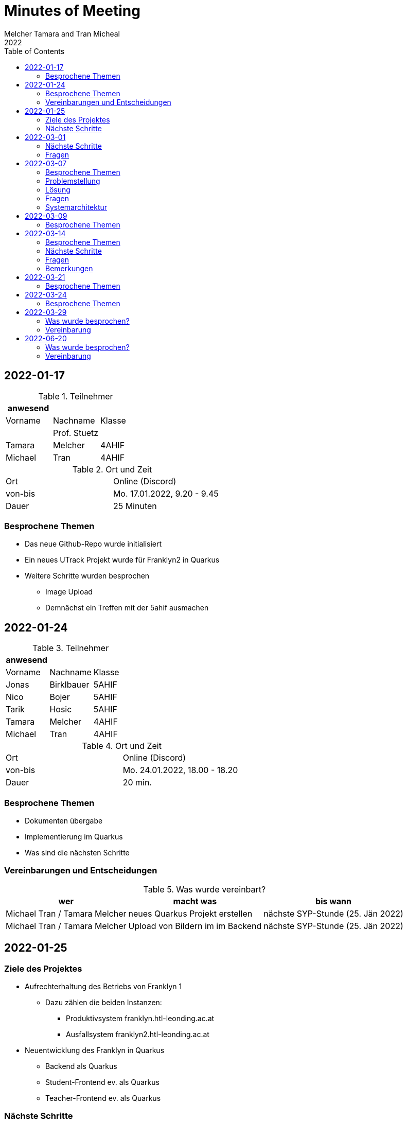 = Minutes of Meeting
Melcher Tamara and Tran Micheal
2022
:toc:
:icons: font

== 2022-01-17

.Teilnehmer
|===
|anwesend | |

|Vorname
|Nachname
|Klasse


|
| Prof. Stuetz
|

| Tamara
| Melcher
| 4AHIF

| Michael
| Tran
| 4AHIF
|===

.Ort und Zeit
[cols=2*]
|===
|Ort
|Online (Discord)

|von-bis
|Mo. 17.01.2022, 9.20 - 9.45
|Dauer
| 25 Minuten
|===

=== Besprochene Themen
* Das neue Github-Repo wurde initialisiert
* Ein neues UTrack Projekt wurde für Franklyn2 in Quarkus
* Weitere Schritte wurden besprochen
** Image Upload
** Demnächst ein Treffen mit der 5ahif ausmachen


== 2022-01-24
.Teilnehmer
|===
|anwesend | |

|Vorname
|Nachname
|Klasse


| Jonas
| Birklbauer
| 5AHIF

| Nico
| Bojer
| 5AHIF

| Tarik
| Hosic
| 5AHIF

| Tamara
| Melcher
| 4AHIF

| Michael
| Tran
| 4AHIF
|===

.Ort und Zeit
[cols=2*]
|===
|Ort
|Online (Discord)

|von-bis
|Mo. 24.01.2022, 18.00 - 18.20
|Dauer
| 20 min.
|===

=== Besprochene Themen

* Dokumenten übergabe
* Implementierung im Quarkus
* Was sind die nächsten Schritte


=== Vereinbarungen und Entscheidungen

.Was wurde vereinbart?
[%autowidth]
|===
|wer |macht was |bis wann

| Michael Tran / Tamara Melcher
| neues Quarkus Projekt erstellen
| nächste SYP-Stunde (25. Jän 2022)

| Michael Tran / Tamara Melcher
| Upload von Bildern im im Backend
| nächste SYP-Stunde (25. Jän 2022)
|===



== 2022-01-25

=== Ziele des Projektes

* Aufrechterhaltung des Betriebs von Franklyn 1
** Dazu zählen die beiden Instanzen:
*** Produktivsystem franklyn.htl-leonding.ac.at
*** Ausfallsystem franklyn2.htl-leonding.ac.at

* Neuentwicklung des Franklyn in Quarkus
** Backend als Quarkus
** Student-Frontend ev. als Quarkus
** Teacher-Frontend ev. als Quarkus

=== Nächste Schritte

* Kennenlernen der wichtigsten Funktionen des bestehenden Franklyn-Produktivsystem
** Starten
** Stoppen
** Ausführen von Shell-Commands

* Machbarkeitsstudie
** Screenshoter in einer Quarkus App
** Image Upload

* Ist-Zustandserhebung des derzeitigen Produktivsystems
** Besonders wichtig sind die Business-Rules
*** zB Ab welcher Speicherauslastung werden automatisch die ältesten Tests gelöscht?
*** Wie werden die Images gespeichert?(Festplatte oder Files?)
*** Datenmodell


== 2022-03-01

.Teilnehmer
|===
|anwesend | |

|Vorname
|Nachname
|Klasse


|
| Prof. Stuetz
|

| Tamara
| Melcher
| 4AHIF

| Michael
| Tran
| 4AHIF
|===

.Ort und Zeit
[cols=2*]
|===
|Ort
|Online (Discord)

|von-bis
|Di. 01.03.2022, 14:45 - 16:40
|Dauer
| 55 Minuten
|===

=== Nächste Schritte

* Mehrere Clients anmelden
** Screenshot nach Client benennen

* docker-compose für backend

* docker-compose für die Datenbank (postgres)

* Einrichten der CI/CD - Pipeline

* Keycloak einrichten
** Berechtigungen für Schul-Keycloak von Prof. Stütz

=== Fragen
* Datenbankstruktur derzeit?


== 2022-03-07

.Teilnehmer
|===
|anwesend | |

|Vorname
|Nachname
|Klasse


|
| Prof. Stuetz
|

| Tamara
| Melcher
| 4AHIF

| Michael
| Tran
| 4AHIF
|===

.Ort und Zeit
[cols=2*]
|===
|Ort
|HTL Leonding

|von-bis
|Mo. 07.03.2022, 8:45-9:30
|Dauer
| 45 Minuten
|===

=== Besprochene Themen

* Problem in der Applikation
* Fragen, die wir der 5. noch stellen müssen
* Systemarchitektur vom Franklyn

=== Problemstellung

@Scheduled hat nicht funktioniert. Applikation hat nur einen Screenshot gemacht und dann nichts mehr.

=== Lösung

Port war bereits besetzt von Docker Containern, die darauf liefen.

=== Fragen
* Wo werden im aktuellen Franklyn die Bilder gespeichert?
** Datenbank
** Filesystem

* Datenmodell des aktuellen Franklyn

=== Systemarchitektur

Wurde gemeinsam mit Herr Prof. Stütz besprochen und aufgezeichnet.

image::images/systemarchitecture.jpeg[]


== 2022-03-09
.Teilnehmer
|===
|anwesend | |

|Vorname
|Nachname
|Klasse


| Jonas
| Birklbauer
| 5AHIF

| Nico
| Bojer
| 5AHIF

| Tarik
| Hosic
| 5AHIF

| Tamara
| Melcher
| 4AHIF

| Michael
| Tran
| 4AHIF
|===

.Ort und Zeit
[cols=2*]
|===
|Ort
|HTL Leonding

|von-bis
|Mo. 09.03.2022, 11.55 - 12.20
|Dauer
| 25 min.
|===

=== Besprochene Themen

* Instandhaltung von Franklyn 2
** Über VM lassen uns Datenblatt noch zukommen
** Gemeinsam am 10.03 mit der 5ahif Zugriff auf die Franklyn VM einrichten
*** Zeigen uns wie wir den Franklyn starten und stoppen können

* Datenmodell vom Franklyn 2
** Ist im Franklyn 2 im Server/server/app/models abgebildet

* Welche Datenbank wurde genutzt, um die Bilder zu speichern
** MongoDB



== 2022-03-14

.Teilnehmer
|===
|anwesend | |

|Vorname
|Nachname
|Klasse

|
| Prof. Stütz
|

| Tamara
| Melcher
| 4AHIF

| Michael
| Tran
| 4AHIF
|===

.Ort und Zeit
[cols=2*]
|===
|Ort
|HTL Leonding

|von-bis
|Di. 21.03.2022, 14.40 - 15.20
|Dauer
| 40 min.
|===

=== Besprochene Themen

* Datenmodell des Franklyn2
* Teacher-frontend
* Lehreranmeldung
* Schüleranmeldung
* Speichern der Screenshots -> in Filesystem


===  Nächste Schritte

* Teacher-frontend rauswerfen
* 1 Entität reaktiv programmieren
** Entität testen
** Testdaten schreiben
* Anmeldung von Lehrern und Schüler herausfinden


=== Fragen

* Was wird in der MongoDB gespeichert?
** Wo?
* Was ist die Struktur der MongoDB
* Wie funktioniert die Anmeldung in Franklyn?
** Welcher Programmteil greift auf WebUntis zu?
** Was kommt retour?
** Was davon wird in der DB gespeichert?
** Gibt es einen Testlehrer für WebUntis?


=== Bemerkungen

* Alle 5 Minuten Request an Server, ob Client noch online
* keine Katalognummer
* enrolementNr automatisch zuweisen
* config -> application properties
* RestClient Insomnia



== 2022-03-21

.Teilnehmer
|===
|anwesend | |

|Vorname
|Nachname
|Klasse

|
| Prof. Stütz
|

| Tamara
| Melcher
| 4AHIF

| Michael
| Tran
| 4AHIF
|===

.Ort und Zeit
[cols=2*]
|===
|Ort
|HTL Leonding

|von-bis
|Mo. 21.03.2022, 10.00 - 10.50
|Dauer
| 50 min.
|===

=== Besprochene Themen

* Nächste Schritte
** Datenmodell (Entity-Klassen)
*** Was bedeuten (machen) die einzelnen Felder
** Erste Funktionalität reaktiv programmieren und anschließend mit Betreuer besprechen
*** Upload von Bildern
*** Nicht-blockierendes Speichern in DB
** Schnittstellenbeschreibung des Legacy-Systems
*** Beschreibung der filenamen


[plantuml,sys-arch,png]
----
@startuml
node screenshots << filesystem >>
node backend << quarkus >>
node client << desktop-compose >>
backend -- client: rest
backend -right- screenshots
@enduml
----


== 2022-03-24

.Teilnehmer
|===
|Vorname |Nachname |Klasse


| Jonas
| Birklbauer
| 5AHIF

| Nico
| Bojer
| 5AHIF

| Tarik
| Hosic
| 5AHIF

| Lorenz
| Gahleitner
| 5AHIF

| Tamara
| Melcher
| 4AHIF

| Michael
| Tran
| 4AHIF
|===

.Ort und Zeit
[cols=2*]
|===
|Ort
|HTL Leonding

|von-bis
|Do. 24.03.2022,
|Dauer
|
|===

=== Besprochene Themen

* Franklyn VM
** Zugang
** Starten und Stoppen vom Franklyn
* Filesystem und Datenbank
** Referenz von der Datenbank auf das Filesystem
** Struktur des Filesystems
*** Exams -> Screenshots -> Examinees
**** Screeshot number mit examineeid und examid
* Testlehrer
** Daten in Discord
* Schnittstellenbeschreibung
* Beschreibung der Felder
** enrolemntnr -> wievielte person man ist, die sich anmeldet
** module -> anonyme Klasse, kann man weglassen
* Anmeldung
** Frontend schickt Anmeldedaten an Server -> prüft Anmeldedaten
** Methode in server -> app -> controller -> services

== 2022-03-29

Anwesend Prof. Stuetz, Prof. Bucek, Tamara Melcher, Michael Tran


.Teilnehmer
|===
|Vorname |Nachname |Klasse

|
| Prof. Stuetz
|

|
| Prof. Bucek
|

| Tamara
| Melcher
| 4AHIF

| Michael
| Tran
| 4AHIF

|===

=== Was wurde besprochen?

* `Form` -> `SchoolClass` umbenannt
* Assoziative Tabelle
** `Exam` und `SchoolClass`
** `Examiner` und `Exam` machen
* `Examinee` soll auf die `Exam` referenziert werden
* Screenshot
** Examinee-Referenz hinzufügen
** `screenshotNumber` -> `runningNo` ändern
* Wie funktioniert der `ImageCompressor`?
** Vorgang `ImageCompressor` Bild komprimieren
* Resolution einmalig in `Exam` initialisiert werden

=== Vereinbarung
* Datenmodell erstellen
* reaktiv machen (jdbc der nicht blockiert, ...)


== 2022-06-20


.Teilnehmer
|===
|Vorname |Nachname |Klasse

|
| Prof. Stuetz
|

|
| Prof. Bucek
|

| Tamara
| Melcher
| 4AHIF

| Michael
| Tran
| 4AHIF

|===

=== Was wurde besprochen?

* Was wir gemacht haben

=== Vereinbarung
* GitHub-Repository in Ordnung bringen
* Funktionierende Endpoints
* Sachstandsbericht
* Projekt an sich aufräumen (zb unbrauchbare Dependencies entfernen)


